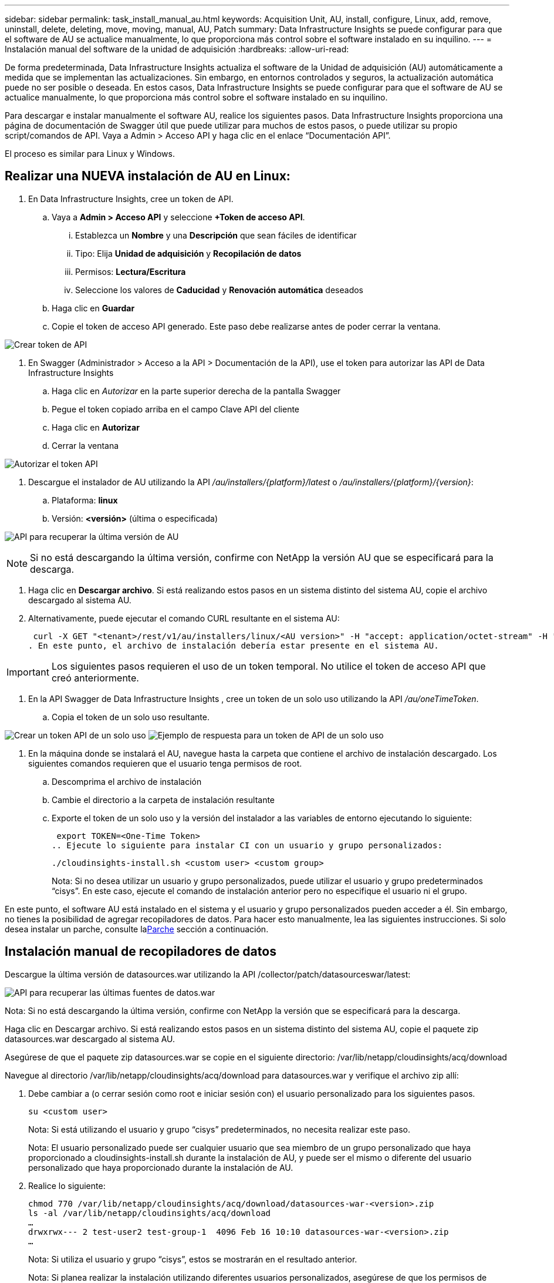 ---
sidebar: sidebar 
permalink: task_install_manual_au.html 
keywords: Acquisition Unit, AU, install, configure, Linux, add, remove, uninstall, delete, deleting, move, moving, manual, AU, Patch 
summary: Data Infrastructure Insights se puede configurar para que el software de AU se actualice manualmente, lo que proporciona más control sobre el software instalado en su inquilino. 
---
= Instalación manual del software de la unidad de adquisición
:hardbreaks:
:allow-uri-read: 


[role="lead"]
De forma predeterminada, Data Infrastructure Insights actualiza el software de la Unidad de adquisición (AU) automáticamente a medida que se implementan las actualizaciones.  Sin embargo, en entornos controlados y seguros, la actualización automática puede no ser posible o deseada.  En estos casos, Data Infrastructure Insights se puede configurar para que el software de AU se actualice manualmente, lo que proporciona más control sobre el software instalado en su inquilino.

Para descargar e instalar manualmente el software AU, realice los siguientes pasos.  Data Infrastructure Insights proporciona una página de documentación de Swagger útil que puede utilizar para muchos de estos pasos, o puede utilizar su propio script/comandos de API.  Vaya a Admin > Acceso API y haga clic en el enlace “Documentación API”.

El proceso es similar para Linux y Windows.



== Realizar una NUEVA instalación de AU en Linux:

. En Data Infrastructure Insights, cree un token de API.
+
.. Vaya a *Admin > Acceso API* y seleccione *+Token de acceso API*.
+
... Establezca un *Nombre* y una *Descripción* que sean fáciles de identificar
... Tipo: Elija *Unidad de adquisición* y *Recopilación de datos*
... Permisos: *Lectura/Escritura*
... Seleccione los valores de *Caducidad* y *Renovación automática* deseados


.. Haga clic en *Guardar*
.. Copie el token de acceso API generado.  Este paso debe realizarse antes de poder cerrar la ventana.




image:Manual_AU_Create_API_Token.png["Crear token de API"]

. En Swagger (Administrador > Acceso a la API > Documentación de la API), use el token para autorizar las API de Data Infrastructure Insights
+
.. Haga clic en _Autorizar_ en la parte superior derecha de la pantalla Swagger
.. Pegue el token copiado arriba en el campo Clave API del cliente
.. Haga clic en *Autorizar*
.. Cerrar la ventana




image:Manual_AU_Authorization.png["Autorizar el token API"]

. Descargue el instalador de AU utilizando la API _/au/installers/{platform}/latest_ o _/au/installers/{platform}/{version}_:
+
.. Plataforma: *linux*
.. Versión: *<versión>* (última o especificada)




image:Manual_AU_API_Retrieve_latest.png["API para recuperar la última versión de AU"]


NOTE: Si no está descargando la última versión, confirme con NetApp la versión AU que se especificará para la descarga.

. Haga clic en *Descargar archivo*.  Si está realizando estos pasos en un sistema distinto del sistema AU, copie el archivo descargado al sistema AU.
. Alternativamente, puede ejecutar el comando CURL resultante en el sistema AU:
+
 curl -X GET "<tenant>/rest/v1/au/installers/linux/<AU version>" -H "accept: application/octet-stream" -H "X-CloudInsights-ApiKey: <token>"
. En este punto, el archivo de instalación debería estar presente en el sistema AU.



IMPORTANT: Los siguientes pasos requieren el uso de un token temporal.  No utilice el token de acceso API que creó anteriormente.

. En la API Swagger de Data Infrastructure Insights , cree un token de un solo uso utilizando la API _/au/oneTimeToken_.
+
.. Copia el token de un solo uso resultante.




image:Manual_AU_one_time_token.png["Crear un token API de un solo uso"] image:Manual_AU_one_time_token_response.png["Ejemplo de respuesta para un token de API de un solo uso"]

. En la máquina donde se instalará el AU, navegue hasta la carpeta que contiene el archivo de instalación descargado.  Los siguientes comandos requieren que el usuario tenga permisos de root.
+
.. Descomprima el archivo de instalación
.. Cambie el directorio a la carpeta de instalación resultante
.. Exporte el token de un solo uso y la versión del instalador a las variables de entorno ejecutando lo siguiente:
+
 export TOKEN=<One-Time Token>
.. Ejecute lo siguiente para instalar CI con un usuario y grupo personalizados:
+
 ./cloudinsights-install.sh <custom user> <custom group>
+
Nota: Si no desea utilizar un usuario y grupo personalizados, puede utilizar el usuario y grupo predeterminados “cisys”.  En este caso, ejecute el comando de instalación anterior pero no especifique el usuario ni el grupo.





En este punto, el software AU está instalado en el sistema y el usuario y grupo personalizados pueden acceder a él.  Sin embargo, no tienes la posibilidad de agregar recopiladores de datos.  Para hacer esto manualmente, lea las siguientes instrucciones.  Si solo desea instalar un parche, consulte la<<downloading-a-patch,Parche>> sección a continuación.



== Instalación manual de recopiladores de datos

Descargue la última versión de datasources.war utilizando la API /collector/patch/datasourceswar/latest:

image:API_Manual_Download_datasources.png["API para recuperar las últimas fuentes de datos.war"]

Nota: Si no está descargando la última versión, confirme con NetApp la versión que se especificará para la descarga.

Haga clic en Descargar archivo.  Si está realizando estos pasos en un sistema distinto del sistema AU, copie el paquete zip datasources.war descargado al sistema AU.

Asegúrese de que el paquete zip datasources.war se copie en el siguiente directorio: /var/lib/netapp/cloudinsights/acq/download

Navegue al directorio /var/lib/netapp/cloudinsights/acq/download para datasources.war y verifique el archivo zip allí:

. Debe cambiar a (o cerrar sesión como root e iniciar sesión con) el usuario personalizado para los siguientes pasos.
+
 su <custom user>
+
Nota: Si está utilizando el usuario y grupo “cisys” predeterminados, no necesita realizar este paso.

+
Nota: El usuario personalizado puede ser cualquier usuario que sea miembro de un grupo personalizado que haya proporcionado a cloudinsights-install.sh durante la instalación de AU, y puede ser el mismo o diferente del usuario personalizado que haya proporcionado durante la instalación de AU.

. Realice lo siguiente:
+
....
chmod 770 /var/lib/netapp/cloudinsights/acq/download/datasources-war-<version>.zip
ls -al /var/lib/netapp/cloudinsights/acq/download
…
drwxrwx--- 2 test-user2 test-group-1  4096 Feb 16 10:10 datasources-war-<version>.zip
…
....
+
Nota: Si utiliza el usuario y grupo “cisys”, estos se mostrarán en el resultado anterior.

+
Nota: Si planea realizar la instalación utilizando diferentes usuarios personalizados, asegúrese de que los permisos de grupo estén configurados para leer y escribir tanto para el propietario como para el grupo (chmod 660…)

. Reiniciar la AU.  En Data Infrastructure Insights, navegue a Observabilidad > Recopiladores y seleccione la pestaña Unidades de adquisición.  Seleccione Reiniciar en el menú de “tres puntos” a la derecha de la AU.




== Descargar un parche

Descargue el parche usando la API /collector/patch/file/{version}:

image:API_Manual_Download_patch.png["API para recuperar parche"]

Nota: confirme con NetApp la versión que se especificará para la descarga.

Haga clic en Descargar archivo.  Si está realizando estos pasos en un sistema distinto del sistema AU, copie el paquete zip del parche descargado al sistema AU.

Asegúrese de que el paquete zip del parche se copie en el siguiente directorio: /var/lib/netapp/cloudinsights/acq/download

Navegue al directorio /var/lib/netapp/cloudinsights/acq/download para el parche y verifique el archivo .zip allí:

. Debe cambiar a (o cerrar sesión como root e iniciar sesión con) el usuario personalizado para los siguientes pasos.
+
 su <custom user>
+
Nota: Si está utilizando el usuario y grupo “cisys” predeterminados, no necesita realizar este paso.

+
Nota: El usuario personalizado puede ser cualquier usuario que sea miembro de un grupo personalizado que haya proporcionado a cloudinsights-install.sh durante la instalación de AU, y puede ser el mismo o diferente del usuario personalizado que haya proporcionado durante la instalación de AU.

. Realice lo siguiente:
+
....
chmod 770 /var/lib/netapp/cloudinsights/acq/download/<patch_file_name>.zip
ls -al /var/lib/netapp/cloudinsights/acq/download
…
drwxrwx--- 2 test-user2 test-group-1  4096 Feb 16 10:10 <patch_file_name>.zip
…
....
+
Nota: Si utiliza el usuario y grupo “cisys”, estos se mostrarán en el resultado anterior.

+
Nota: Si planea realizar la instalación utilizando diferentes usuarios personalizados, asegúrese de que los permisos de grupo estén configurados para leer y escribir tanto para el propietario como para el grupo (chmod 660…)

. Reiniciar la AU.  En Data Infrastructure Insights, navegue a Observabilidad > Recopiladores y seleccione la pestaña Unidades de adquisición.  Seleccione Reiniciar en el menú de “tres puntos” a la derecha de la AU.




== Recuperación de clave externa

Si proporciona un script de shell de UNIX, la unidad de adquisición puede ejecutarlo para recuperar la *clave privada* y la *clave pública* de su sistema de administración de claves.

Para recuperar la clave, Data Infrastructure Insights ejecutará el script, pasando dos parámetros: _key id_ y _key type_.  _Key id_ se puede utilizar para identificar la clave en su sistema de gestión de claves.  El tipo de clave es "pública" o "privada".  Cuando el tipo de clave es "pública", el script debe devolver la clave pública.  Cuando el tipo de clave es "privada", se debe devolver la clave privada.

Para enviar la clave de vuelta a la unidad de adquisición, el script debe imprimir la clave en la salida estándar.  El script debe imprimir _sólo_ la clave en la salida estándar; no se debe imprimir ningún otro texto en la salida estándar.  Una vez que la clave solicitada se imprime en la salida estándar, el script debe salir con un código de salida de 0; cualquier otro código de retorno se considera un error.

El script debe registrarse en la unidad de adquisición mediante la herramienta SecurityAdmin, que ejecutará el script junto con la unidad de adquisición.  El script debe tener permisos de _lectura_ y _ejecución_ para el usuario root y "cisys".  Si el script de shell se modifica después del registro, el script de shell modificado debe volver a registrarse en la unidad de adquisición.

|===


| parámetro de entrada: id de clave | Identificador de clave utilizado para identificar la clave en el sistema de gestión de claves del cliente. 


| parámetro de entrada: tipo de clave | público o privado. 


| producción | La clave solicitada debe imprimirse en la salida estándar.  Actualmente se admite una clave RSA de 2048 bits.  Las claves deben codificarse e imprimirse en el siguiente formato: formato de clave privada: PEM, codificado en DER PKCS8 PrivateKeyInfo RFC 5958 formato de clave pública: PEM, codificado en DER X.509 SubjectPublicKeyInfo RFC 5280 


| código de salida | Código de salida de cero para el éxito.  Todos los demás valores de salida se consideran un fracaso. 


| permisos de script | El script debe tener permisos de lectura y ejecución para el usuario root y "cisys". 


| registros | Las ejecuciones de scripts se registran.  Los registros se pueden encontrar en: /var/log/netapp/cloudinsights/securityadmin/securityadmin.log /var/log/netapp/cloudinsights/acq/acq.log 
|===